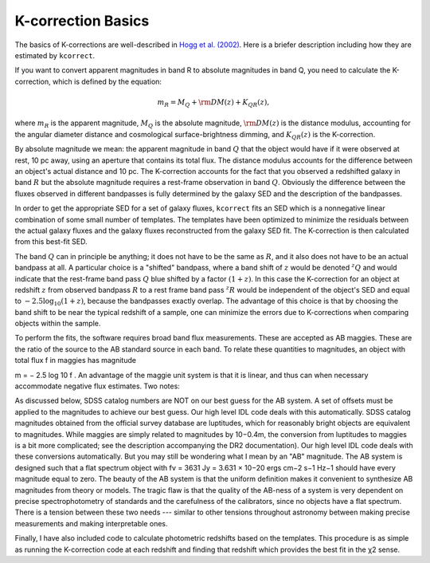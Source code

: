 .. _basics:


K-correction Basics
=========================

The basics of K-corrections are well-described in `Hogg et al. (2002)
<https://ui.adsabs.harvard.edu/abs/2002astro.ph.10394H/abstract>`_.
Here is a briefer description including how they are estimated by
``kcorrect``.

If you want to convert apparent magnitudes in band R to absolute
magnitudes in band Q, you need to calculate the K-correction, which is
defined by the equation:

.. math::

  m_R = M_Q + {\rm DM}(z) + K_{QR}(z),

where :math:`m_R` is the apparent magnitude, :math:`M_Q` is the
absolute magnitude, :math:`{\rm DM}(z)` is the distance modulus,
accounting for the angular diameter distance and cosmological
surface-brightness dimming, and :math:`K_{QR}(z)` is the
K-correction.

By absolute magnitude we mean: the apparent magnitude in band
:math:`Q` that the object would have if it were observed at rest, 10
pc away, using an aperture that contains its total flux. The distance
modulus accounts for the difference between an object's actual
distance and 10 pc. The K-correction accounts for the fact that you
observed a redshifted galaxy in band :math:`R` but the absolute
magnitude requires a rest-frame observation in band
:math:`Q`. Obviously the difference between the fluxes observed in
different bandpasses is fully determined by the galaxy SED and the
description of the bandpasses.

In order to get the appropriate SED for a set of galaxy fluxes,
``kcorrect`` fits an SED which is a nonnegative linear combination of
some small number of templates. The templates have been optimized to
minimize the residuals between the actual galaxy fluxes and the galaxy
fluxes reconstructed from the galaxy SED fit. The K-correction is then
calculated from this best-fit SED.

The band :math:`Q` can in principle be anything; it does not have to
be the same as :math:`R`, and it also does not have to be an actual
bandpass at all. A particular choice is a "shifted" bandpass, where a
band shift of :math:`z` would be denoted :math:`^{z}Q` and would
indicate that the rest-frame band pass :math:`Q` blue shifted by a
factor :math:`(1+z)`. In this case the K-correction for an object at
redshift :math:`z` from observed bandpass :math:`R` to a rest frame
band pass :math:`^{z}R` would be independent of the object's SED and
equal to :math:`-2.5\log_{10}(1+z)`, because the bandpasses exactly
overlap. The advantage of this choice is that by choosing the band
shift to be near the typical redshift of a sample, one can minimize
the errors due to K-corrections when comparing objects within the
sample.

To perform the fits, the software requires broad band flux
measurements.  These are accepted as AB maggies. These are the ratio
of the source to the AB standard source in each band. To relate these
quantities to magnitudes, an object with total flux f in maggies has
magnitude

m = − 2.5 log 10 f .
An advantage of the maggie unit system is that it is linear, and thus can when necessary accommodate negative flux estimates. Two notes:

As discussed below, SDSS catalog numbers are NOT on our best guess for the AB system. A set of offsets must be applied to the magnitudes to achieve our best guess. Our high level IDL code deals with this automatically.
SDSS catalog magnitudes obtained from the official survey database are luptitudes, which for reasonably bright objects are equivalent to magnitudes. While maggies are simply related to magnitudes by 10−0.4m, the conversion from luptitudes to maggies is a bit more complicated; see the description accompanying the DR2 documentation). Our high level IDL code deals with these conversions automatically.
But you may still be wondering what I mean by an "AB" magnitude. The AB system is designed such that a flat spectrum object with fν = 3631 Jy = 3.631 × 10−20 ergs cm−2 s−1 Hz−1 should have every magnitude equal to zero. The beauty of the AB system is that the uniform definition makes it convenient to synthesize AB magnitudes from theory or models. The tragic flaw is that the quality of the AB-ness of a system is very dependent on precise spectrophotometry of standards and the carefulness of the calibrators, since no objects have a flat spectrum. There is a tension between these two needs --- similar to other tensions throughout astronomy between making precise measurements and making interpretable ones.

Finally, I have also included code to calculate photometric redshifts based on the templates. This procedure is as simple as running the K-correction code at each redshift and finding that redshift which provides the best fit in the χ2 sense.
